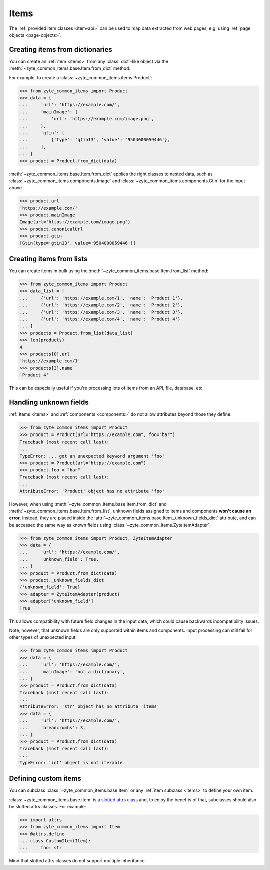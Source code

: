 .. _items:

=====
Items
=====

The :ref:`provided item classes <item-api>` can be used to map data extracted
from web pages, e.g. using :ref:`page objects <page-objects>`.

Creating items from dictionaries
================================

You can create an :ref:`item <items>` from any :class:`dict`-like object via
the :meth:`~zyte_common_items.base.Item.from_dict` method.

For example, to create a :class:`~zyte_common_items.items.Product`:

>>> from zyte_common_items import Product
>>> data = {
...     'url': 'https://example.com/',
...     'mainImage': {
...         'url': 'https://example.com/image.png',
...     },
...     'gtin': [
...         {'type': 'gtin13', 'value': '9504000059446'},
...     ],
... }
>>> product = Product.from_dict(data)

:meth:`~zyte_common_items.base.Item.from_dict` applies the right classes to
nested data, such as :class:`~zyte_common_items.components.Image` and
:class:`~zyte_common_items.components.Gtin` for the input above.

>>> product.url
'https://example.com/'
>>> product.mainImage
Image(url='https://example.com/image.png')
>>> product.canonicalUrl
>>> product.gtin
[Gtin(type='gtin13', value='9504000059446')]


Creating items from lists
=========================

You can create items in bulk using the
:meth:`~zyte_common_items.base.Item.from_list` method:

>>> from zyte_common_items import Product
>>> data_list = [
...     {'url': 'https://example.com/1', 'name': 'Product 1'},
...     {'url': 'https://example.com/2', 'name': 'Product 2'},
...     {'url': 'https://example.com/3', 'name': 'Product 3'},
...     {'url': 'https://example.com/4', 'name': 'Product 4'}
... ]
>>> products = Product.from_list(data_list)
>>> len(products)
4
>>> products[0].url
'https://example.com/1'
>>> products[3].name
'Product 4'

This can be especially useful if you're processing lots of items from an API,
file, database, etc.


Handling unknown fields
=======================

:ref:`Items <items>` and :ref:`components <components>` do not allow attributes
beyond those they define:

>>> from zyte_common_items import Product
>>> product = Product(url="https://example.com", foo="bar")
Traceback (most recent call last):
...
TypeError: ... got an unexpected keyword argument 'foo'
>>> product = Product(url="https://example.com")
>>> product.foo = "bar"
Traceback (most recent call last):
...
AttributeError: 'Product' object has no attribute 'foo'

However, when using :meth:`~zyte_common_items.base.Item.from_dict` and
:meth:`~zyte_common_items.base.Item.from_list`, unknown fields assigned to
items and components **won't cause an error**. Instead, they are placed inside
the :attr:`~zyte_common_items.base.Item._unknown_fields_dict` attribute, and
can be accessed the same way as known fields using
:class:`~zyte_common_items.ZyteItemAdapter`:

>>> from zyte_common_items import Product, ZyteItemAdapter
>>> data = {
...     'url': 'https://example.com/',
...     'unknown_field': True,
... }
>>> product = Product.from_dict(data)
>>> product._unknown_fields_dict
{'unknown_field': True}
>>> adapter = ZyteItemAdapter(product)
>>> adapter['unknown_field']
True

This allows compatibility with future field changes in the input data, which
could cause backwards incompatibility issues.

Note, however, that unknown fields are only supported within items and
components. Input processing can still fail for other types of unexpected
input:

>>> from zyte_common_items import Product
>>> data = {
...     'url': 'https://example.com/',
...     'mainImage': 'not a dictionary',
... }
>>> product = Product.from_dict(data)
Traceback (most recent call last):
...
AttributeError: 'str' object has no attribute 'items'
>>> data = {
...     'url': 'https://example.com/',
...     'breadcrumbs': 3,
... }
>>> product = Product.from_dict(data)
Traceback (most recent call last):
...
TypeError: 'int' object is not iterable


Defining custom items
=====================

You can subclass :class:`~zyte_common_items.base.Item` or any :ref:`item
subclass <items>` to define your own item.

:class:`~zyte_common_items.base.Item` is a `slotted attrs class`_ and, to enjoy
the benefits of that, subclasses should also be slotted attrs classes. For
example:

>>> import attrs
>>> from zyte_common_items import Item
>>> @attrs.define
... class CustomItem(Item):
...     foo: str

Mind that slotted attrs classes do not support multiple inheritance.

.. _slotted attrs class: https://www.attrs.org/en/stable/glossary.html#term-slotted-classes
